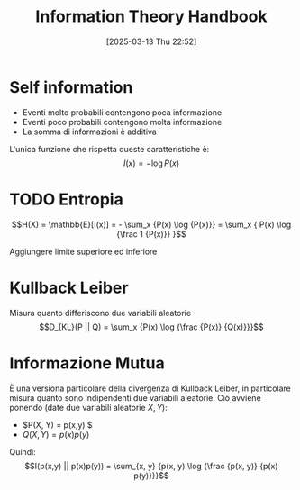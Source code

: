 #+title:      Information Theory Handbook 
#+date:       [2025-03-13 Thu 22:52]
#+filetags:   :handbook:math:
#+identifier: 20250313T225239

* Self information
+ Eventi molto probabili contengono poca informazione
+ Eventi poco probabili contengono molta informazione
+ La somma di informazioni è additiva

L'unica funzione che rispetta queste caratteristiche è:
$$I(x) = - \log {P(x)}$$

* TODO Entropia
$$H(X) = \mathbb{E}[I(x)] = - \sum_x {P(x) \log {P(x)}} = \sum_x { P(x) \log {\frac 1 {P(x)}} }$$

Aggiungere limite superiore ed inferiore

* Kullback Leiber
Misura quanto differiscono due variabili aleatorie
$$D_{KL}(P || Q) = \sum_x {P(x) \log {\frac {P(x)} {Q(x)}}}$$

* Informazione Mutua 
È una versiona particolare della divergenza di Kullback Leiber, in particolare misura quanto sono indipendenti due variabili aleatorie.
Ciò avviene ponendo (date due variabili aleatorie $X, Y$):
+ $P(X, Y) = p(x,y) $
+ $Q(X, Y) = p(x)p(y)$

Quindi:
$$I(p(x,y) || p(x)p(y)) = \sum_{x, y} {p(x, y) \log {\frac {p(x, y)} {p(x) p(y)}}}$$

